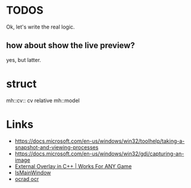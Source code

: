 * TODOS
Ok, let's write the real logic.

** how about show the live preview?
yes, but latter.

* struct
mh::cv:: cv relative
mh::model

* Links
- https://docs.microsoft.com/en-us/windows/win32/toolhelp/taking-a-snapshot-and-viewing-processes
- https://docs.microsoft.com/en-us/windows/win32/gdi/capturing-an-image
- [[https://www.youtube.com/watch?v=BIZyxja3Qls][External Overlay in C++ | Works For ANY Game]]
- [[https://referencesource.microsoft.com/#System/services/monitoring/system/diagnosticts/ProcessManager.cs][IsMainWindow]]
- [[https://www.gnu.org/software/ocrad/][ocrad ocr]]